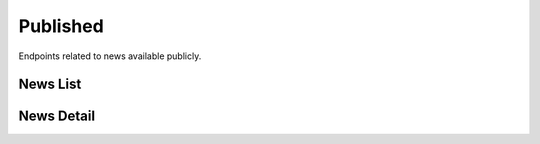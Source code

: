 Published
=========

Endpoints related to news available publicly.

News List
---------

.. http:get:: news/published/news

    Fetches list of published news.

    :query boolean is_pinned: filtering pinned items
    :query list tags[]: filtering by a list of tag names (conjunction)
    :query list domains[]: filtering by a list of domain names (alternative)

    :>jsonarr datetime date: news created at
    :>jsonarr list domains: domains associated with news
    :>jsonarr object expert_opinion: expert opinion for news
    :>jsonarr list fact_checker_opinions: list of fact checker opinions
    :>jsonarr uuid id: news id
    :>jsonarr boolean is_pinned: is news pinned
    :>jsonarr datetime reported_at: news reported at
    :>jsonarr string screenshot_url: screenshot url
    :>jsonarr list tags: list of tag objects associated with news
    :>jsonarr string text: news text
    :>jsonarr string title: news title
    :>jsonarr string url: news url
    :>jsonarr string verdict: news verdict
    :>jsonarr boolean verified_by_expert: is news verified by expert

    :statuscode 200: success

    **Example request**:

    .. http:example:: curl httpie

        GET /news/published/news HTTP/1.1
        Content-Type: application/json

    **Example response**:

    .. sourcecode:: http

        HTTP/1.1 200 OK
        Allow: GET, HEAD, OPTIONS
        Content-Type: application/json

        {
            "current_page": 1,
            "page_size": 20,
            "results": [
                {
                    "date": "2020-05-25T08:01:05.849857Z",
                    "domains": [
                        {
                            "created_at": "2020-06-02T06:46:52.989155Z",
                            "id": "8f738572-2242-46ff-9274-182855718f50",
                            "name": "abc"
                        }
                    ],
                    "expert_opinion": {
                        "comment": "comment",
                        "confirmation_sources": "sources",
                        "date": "2020-06-02T07:05:24.087310Z",
                        "title": "title",
                        "verdict": "true"
                    },
                    "fact_checker_opinions": [
                        {
                            "comment": "comment",
                            "confirmation_sources": "sources",
                            "date": "2020-06-02T07:05:24.087310Z",
                            "title": "title",
                            "verdict": "true"
                        }
                    ],
                    "id": "f32d2d9c-000a-4c22-87cb-451652351609",
                    "is_pinned": false,
                    "reported_at": "2020-05-25T07:12:12.365971Z",
                    "screenshot_url": "https://test.com/test.jpg",
                    "tags": [
                        {
                            "created_at": "2020-06-02T06:46:52.989155Z",
                            "id": "8f738572-2242-46ff-9274-182855718f50",
                            "name": "abc"
                        }
                    ],
                    "text": "text",
                    "title": "title",
                    "url": "https://test.com",
                    "verdict": "true",
                    "verified_by_expert": true
                }
            ],
            "total": 1
        }

News Detail
-----------

.. http:get:: news/published/news/(uuid:pk)

    Fetches details of published news.

    :>json datetime date: news created at
    :>json list domains: domains associated with news
    :>json object expert_opinion: expert opinion for news
    :>json list fact_checker_opinions: list of fact checker opinions
    :>json uuid id: news id
    :>json boolean is_pinned: is news pinned
    :>json datetime reported_at: news reported at
    :>json string screenshot_url: screenshot url
    :>json list tags: list of tag objects associated with news
    :>json string text: news text
    :>json string title: news title
    :>json string url: news url
    :>json string verdict: news verdict
    :>json boolean verified_by_expert: is news verified by expert

    :statuscode 200: success
    :statuscode 404: does not exist

    **Example request**:

    .. http:example:: curl httpie

        GET /news/published/news/f32d2d9c-000a-4c22-87cb-451652351609 HTTP/1.1
        Content-Type: application/json

    **Example response**:

    .. sourcecode:: http

        HTTP/1.1 200 OK
        Allow: GET, HEAD, OPTIONS
        Content-Type: application/json

        {
            "date": "2020-05-25T08:01:05.849857Z",
            "domains": [
                {
                    "created_at": "2020-06-02T06:46:52.989155Z",
                    "id": "8f738572-2242-46ff-9274-182855718f50",
                    "name": "abc"
                }
            ],
            "expert_opinion": {
                "comment": "comment",
                "confirmation_sources": "sources",
                "date": "2020-06-02T07:05:24.087310Z",
                "title": "title",
                "verdict": "true"
            },
            "fact_checker_opinions": [
                {
                    "comment": "comment",
                    "confirmation_sources": "sources",
                    "date": "2020-06-02T07:05:24.087310Z",
                    "title": "title",
                    "verdict": "true"
                }
            ],
            "id": "f32d2d9c-000a-4c22-87cb-451652351609",
            "is_pinned": false,
            "reported_at": "2020-05-25T07:12:12.365971Z",
            "screenshot_url": "https://test.com/test.jpg",
            "tags": [
                {
                    "created_at": "2020-06-02T06:46:52.989155Z",
                    "id": "8f738572-2242-46ff-9274-182855718f50",
                    "name": "abc"
                }
            ],
            "text": "text",
            "title": "title",
            "url": "https://test.com",
            "verdict": "true",
            "verified_by_expert": true
        }
